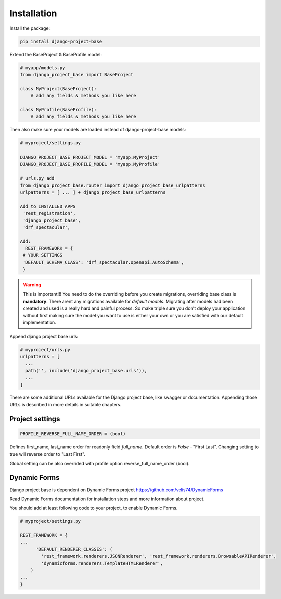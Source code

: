 Installation
============

Install the package:

.. code-block:: bash

   pip install django-project-base


Extend the BaseProject & BaseProfile model:

.. code-block:: python

   # myapp/models.py
   from django_project_base import BaseProject

   class MyProject(BaseProject):
       # add any fields & methods you like here

   class MyProfile(BaseProfile):
       # add any fields & methods you like here



Then also make sure your models are loaded instead of django-project-base models:

.. code-block:: python

   # myproject/settings.py

   DJANGO_PROJECT_BASE_PROJECT_MODEL = 'myapp.MyProject'
   DJANGO_PROJECT_BASE_PROFILE_MODEL = 'myapp.MyProfile'

   # urls.py add
   from django_project_base.router import django_project_base_urlpatterns
   urlpatterns = [ ... ] + django_project_base_urlpatterns

   Add to INSTALLED_APPS
    'rest_registration',
    'django_project_base',
    'drf_spectacular',

   Add:
     REST_FRAMEWORK = {
    # YOUR SETTINGS
    'DEFAULT_SCHEMA_CLASS': 'drf_spectacular.openapi.AutoSchema',
    }


.. warning::

   This is important!!! You need to do the overriding before you create migrations, overriding base class is **mandatory**.
   There arent any migrations available for *default models*. Migrating after models had been created and used is a
   really hard and painful process. So make triple sure you don't deploy your application without first making sure the
   model you want to use is either your own or you are satisfied with our default implementation.

Append django project base urls:

.. code-block:: python

  # myproject/urls.py
  urlpatterns = [
    ...
    path('', include('django_project_base.urls')),
    ...
  ]

There are some additional URLs available for the Django project base, like swagger or documentation. Appending those
URLs is described in more details in suitable chapters.

Project settings
----------------
.. code-block:: python

  PROFILE_REVERSE_FULL_NAME_ORDER = (bool)

Defines first_name, last_name order for readonly field *full_name*. Default order is *False* - "First Last". Changing
setting to true will reverse order to "Last First".

Global setting can be also overrided with profile option reverse_full_name_order (bool).

Dynamic Forms
-------------

Django project base is dependent on Dynamic Forms project https://github.com/velis74/DynamicForms

Read Dynamic Forms documentation for installation steps and more information about project.

You should add at least following code to your project, to enable Dynamic Forms.

.. code-block:: python

  # myproject/settings.py

  REST_FRAMEWORK = {
  ...
        'DEFAULT_RENDERER_CLASSES': (
          'rest_framework.renderers.JSONRenderer', 'rest_framework.renderers.BrowsableAPIRenderer',
          'dynamicforms.renderers.TemplateHTMLRenderer',
      )
  ...
  }